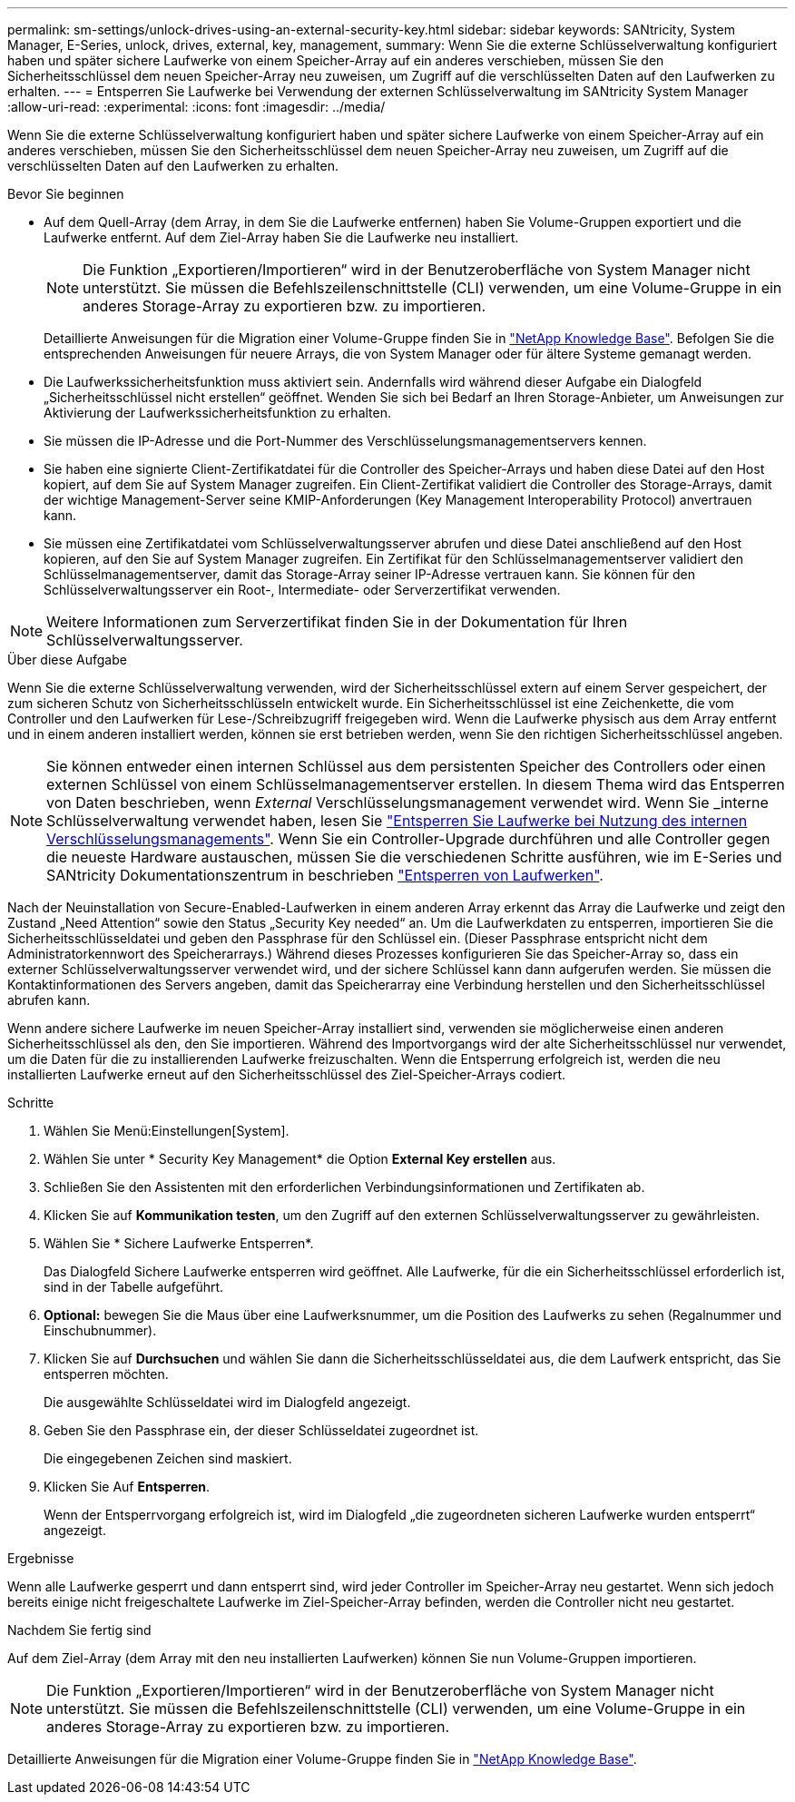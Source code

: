---
permalink: sm-settings/unlock-drives-using-an-external-security-key.html 
sidebar: sidebar 
keywords: SANtricity, System Manager, E-Series, unlock, drives, external, key, management, 
summary: Wenn Sie die externe Schlüsselverwaltung konfiguriert haben und später sichere Laufwerke von einem Speicher-Array auf ein anderes verschieben, müssen Sie den Sicherheitsschlüssel dem neuen Speicher-Array neu zuweisen, um Zugriff auf die verschlüsselten Daten auf den Laufwerken zu erhalten. 
---
= Entsperren Sie Laufwerke bei Verwendung der externen Schlüsselverwaltung im SANtricity System Manager
:allow-uri-read: 
:experimental: 
:icons: font
:imagesdir: ../media/


[role="lead"]
Wenn Sie die externe Schlüsselverwaltung konfiguriert haben und später sichere Laufwerke von einem Speicher-Array auf ein anderes verschieben, müssen Sie den Sicherheitsschlüssel dem neuen Speicher-Array neu zuweisen, um Zugriff auf die verschlüsselten Daten auf den Laufwerken zu erhalten.

.Bevor Sie beginnen
* Auf dem Quell-Array (dem Array, in dem Sie die Laufwerke entfernen) haben Sie Volume-Gruppen exportiert und die Laufwerke entfernt. Auf dem Ziel-Array haben Sie die Laufwerke neu installiert.
+

NOTE: Die Funktion „Exportieren/Importieren“ wird in der Benutzeroberfläche von System Manager nicht unterstützt. Sie müssen die Befehlszeilenschnittstelle (CLI) verwenden, um eine Volume-Gruppe in ein anderes Storage-Array zu exportieren bzw. zu importieren.

+
Detaillierte Anweisungen für die Migration einer Volume-Gruppe finden Sie in https://kb.netapp.com/["NetApp Knowledge Base"^]. Befolgen Sie die entsprechenden Anweisungen für neuere Arrays, die von System Manager oder für ältere Systeme gemanagt werden.

* Die Laufwerkssicherheitsfunktion muss aktiviert sein. Andernfalls wird während dieser Aufgabe ein Dialogfeld „Sicherheitsschlüssel nicht erstellen“ geöffnet. Wenden Sie sich bei Bedarf an Ihren Storage-Anbieter, um Anweisungen zur Aktivierung der Laufwerkssicherheitsfunktion zu erhalten.
* Sie müssen die IP-Adresse und die Port-Nummer des Verschlüsselungsmanagementservers kennen.
* Sie haben eine signierte Client-Zertifikatdatei für die Controller des Speicher-Arrays und haben diese Datei auf den Host kopiert, auf dem Sie auf System Manager zugreifen. Ein Client-Zertifikat validiert die Controller des Storage-Arrays, damit der wichtige Management-Server seine KMIP-Anforderungen (Key Management Interoperability Protocol) anvertrauen kann.
* Sie müssen eine Zertifikatdatei vom Schlüsselverwaltungsserver abrufen und diese Datei anschließend auf den Host kopieren, auf den Sie auf System Manager zugreifen. Ein Zertifikat für den Schlüsselmanagementserver validiert den Schlüsselmanagementserver, damit das Storage-Array seiner IP-Adresse vertrauen kann. Sie können für den Schlüsselverwaltungsserver ein Root-, Intermediate- oder Serverzertifikat verwenden.


[NOTE]
====
Weitere Informationen zum Serverzertifikat finden Sie in der Dokumentation für Ihren Schlüsselverwaltungsserver.

====
.Über diese Aufgabe
Wenn Sie die externe Schlüsselverwaltung verwenden, wird der Sicherheitsschlüssel extern auf einem Server gespeichert, der zum sicheren Schutz von Sicherheitsschlüsseln entwickelt wurde. Ein Sicherheitsschlüssel ist eine Zeichenkette, die vom Controller und den Laufwerken für Lese-/Schreibzugriff freigegeben wird. Wenn die Laufwerke physisch aus dem Array entfernt und in einem anderen installiert werden, können sie erst betrieben werden, wenn Sie den richtigen Sicherheitsschlüssel angeben.

[NOTE]
====
Sie können entweder einen internen Schlüssel aus dem persistenten Speicher des Controllers oder einen externen Schlüssel von einem Schlüsselmanagementserver erstellen. In diesem Thema wird das Entsperren von Daten beschrieben, wenn _External_ Verschlüsselungsmanagement verwendet wird. Wenn Sie _interne Schlüsselverwaltung verwendet haben, lesen Sie link:unlock-drives-using-an-internal-security-key.html["Entsperren Sie Laufwerke bei Nutzung des internen Verschlüsselungsmanagements"]. Wenn Sie ein Controller-Upgrade durchführen und alle Controller gegen die neueste Hardware austauschen, müssen Sie die verschiedenen Schritte ausführen, wie im E-Series und SANtricity Dokumentationszentrum in beschrieben link:https://docs.netapp.com/us-en/e-series/upgrade-controllers/upgrade-unlock-drives-task.html["Entsperren von Laufwerken"].

====
Nach der Neuinstallation von Secure-Enabled-Laufwerken in einem anderen Array erkennt das Array die Laufwerke und zeigt den Zustand „Need Attention“ sowie den Status „Security Key needed“ an. Um die Laufwerkdaten zu entsperren, importieren Sie die Sicherheitsschlüsseldatei und geben den Passphrase für den Schlüssel ein. (Dieser Passphrase entspricht nicht dem Administratorkennwort des Speicherarrays.) Während dieses Prozesses konfigurieren Sie das Speicher-Array so, dass ein externer Schlüsselverwaltungsserver verwendet wird, und der sichere Schlüssel kann dann aufgerufen werden. Sie müssen die Kontaktinformationen des Servers angeben, damit das Speicherarray eine Verbindung herstellen und den Sicherheitsschlüssel abrufen kann.

Wenn andere sichere Laufwerke im neuen Speicher-Array installiert sind, verwenden sie möglicherweise einen anderen Sicherheitsschlüssel als den, den Sie importieren. Während des Importvorgangs wird der alte Sicherheitsschlüssel nur verwendet, um die Daten für die zu installierenden Laufwerke freizuschalten. Wenn die Entsperrung erfolgreich ist, werden die neu installierten Laufwerke erneut auf den Sicherheitsschlüssel des Ziel-Speicher-Arrays codiert.

.Schritte
. Wählen Sie Menü:Einstellungen[System].
. Wählen Sie unter * Security Key Management* die Option *External Key erstellen* aus.
. Schließen Sie den Assistenten mit den erforderlichen Verbindungsinformationen und Zertifikaten ab.
. Klicken Sie auf *Kommunikation testen*, um den Zugriff auf den externen Schlüsselverwaltungsserver zu gewährleisten.
. Wählen Sie * Sichere Laufwerke Entsperren*.
+
Das Dialogfeld Sichere Laufwerke entsperren wird geöffnet. Alle Laufwerke, für die ein Sicherheitsschlüssel erforderlich ist, sind in der Tabelle aufgeführt.

. *Optional:* bewegen Sie die Maus über eine Laufwerksnummer, um die Position des Laufwerks zu sehen (Regalnummer und Einschubnummer).
. Klicken Sie auf *Durchsuchen* und wählen Sie dann die Sicherheitsschlüsseldatei aus, die dem Laufwerk entspricht, das Sie entsperren möchten.
+
Die ausgewählte Schlüsseldatei wird im Dialogfeld angezeigt.

. Geben Sie den Passphrase ein, der dieser Schlüsseldatei zugeordnet ist.
+
Die eingegebenen Zeichen sind maskiert.

. Klicken Sie Auf *Entsperren*.
+
Wenn der Entsperrvorgang erfolgreich ist, wird im Dialogfeld „die zugeordneten sicheren Laufwerke wurden entsperrt“ angezeigt.



.Ergebnisse
Wenn alle Laufwerke gesperrt und dann entsperrt sind, wird jeder Controller im Speicher-Array neu gestartet. Wenn sich jedoch bereits einige nicht freigeschaltete Laufwerke im Ziel-Speicher-Array befinden, werden die Controller nicht neu gestartet.

.Nachdem Sie fertig sind
Auf dem Ziel-Array (dem Array mit den neu installierten Laufwerken) können Sie nun Volume-Gruppen importieren.


NOTE: Die Funktion „Exportieren/Importieren“ wird in der Benutzeroberfläche von System Manager nicht unterstützt. Sie müssen die Befehlszeilenschnittstelle (CLI) verwenden, um eine Volume-Gruppe in ein anderes Storage-Array zu exportieren bzw. zu importieren.

Detaillierte Anweisungen für die Migration einer Volume-Gruppe finden Sie in https://kb.netapp.com/["NetApp Knowledge Base"^].
